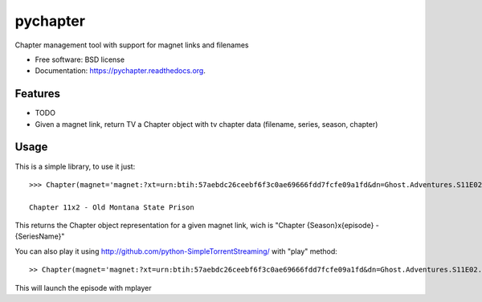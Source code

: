 ===============================
pychapter
===============================

.. image:: https://img.shields.io/travis/Xayon/pychapter.svg
        :target: https://travis-ci.org/Xayon/pychapter

.. image:: https://img.shields.io/pypi/v/pychapter.svg
        :target: https://pypi.python.org/pypi/pychapter


Chapter management tool with support for magnet links and filenames

* Free software: BSD license
* Documentation: https://pychapter.readthedocs.org.

Features
--------

* TODO
* Given a magnet link, return TV a Chapter object with tv chapter data (filename, series, season, chapter)

Usage
-----


This is a simple library, to use it just:

::

    >>> Chapter(magnet='magnet:?xt=urn:btih:57aebdc26ceebf6f3c0ae69666fdd7fcfe09a1fd&dn=Ghost.Adventures.S11E02.Old.Montana.State.Prison.720p.HDTV.x264-DHD%5Brartv%5D&tr=http%3A%2F%2Ftracker.trackerfix.com%3A80%2Fannounce&tr=udp%3A%2F%2F9.rarbg.me%3A2710&tr=udp%3A%2F%2F9.rarbg.to%3A2710')

    Chapter 11x2 - Old Montana State Prison

This returns the Chapter object representation for a given magnet link, wich is "Chapter {Season}x{episode} - {SeriesName}"

You can also play it using http://github.com/python-SimpleTorrentStreaming/ with "play" method:

::


    >> Chapter(magnet='magnet:?xt=urn:btih:57aebdc26ceebf6f3c0ae69666fdd7fcfe09a1fd&dn=Ghost.Adventures.S11E02.Old.Montana.State.Prison.720p.HDTV.x264-DHD%5Brartv%5D&tr=http%3A%2F%2Ftracker.trackerfix.com%3A80%2Fannounce&tr=udp%3A%2F%2F9.rarbg.me%3A2710&tr=udp%3A%2F%2F9.rarbg.to%3A2710').play()

This will launch the episode with mplayer
